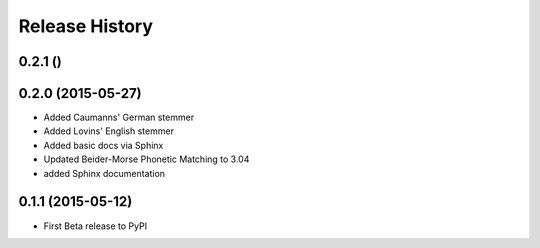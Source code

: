 Release History
---------------

0.2.1 ()
++++++++++++++++++



0.2.0 (2015-05-27)
++++++++++++++++++

- Added Caumanns' German stemmer
- Added Lovins' English stemmer
- Added basic docs via Sphinx
- Updated Beider-Morse Phonetic Matching to 3.04
- added Sphinx documentation


0.1.1 (2015-05-12)
++++++++++++++++++

- First Beta release to PyPI
